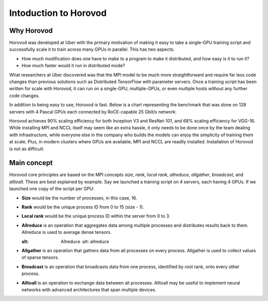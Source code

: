 .. _hvd_intro ::

Intoduction to Horovod
======================

.. image :: https://horovod.readthedocs.io/en/stable/_static/logo.png
  :width: 40%

Why Horovod
___________

Horovod was developed at Uber with the primary motivation of making it easy to
take a single-GPU training script and successfully scale it to train across many
GPUs in parallel. This has two aspects:

- How much modification does one have to make to a program to make it distributed,
  and how easy is it to run it?
- How much faster would it run in distributed mode?

What researchers at Uber discovered was that the MPI model to be much more straightforward
and require far less code changes than previous solutions such as Distributed TensorFlow with
parameter servers. Once a training script has been written for scale with Horovod, it can run
on a single-GPU, multiple-GPUs, or even multiple hosts without any further code changes.

In addition to being easy to use, Horovod is fast. Below is a chart representing the benchmark
that was done on 128 servers with 4 Pascal GPUs each connected by RoCE-capable 25 Gbit/s network:

.. image :: https://user-images.githubusercontent.com/16640218/38965607-bf5c46ca-4332-11e8-895a-b9c137e86013.png
  :alt: scaling

Horovod achieves 90% scaling efficiency for both Inception V3 and ResNet-101, and
68% scaling efficiency for VGG-16. While installing MPI and NCCL itself may seem like an extra hassle,
it only needs to be done once by the team dealing with infrastructure, while everyone else in the company
who builds the models can enjoy the simplicity of training them at scale. Plus, in modern clusters where
GPUs are available, MPI and NCCL are readily installed. Installation of Horovod is not as difficult.

Main concept
____________

Horovod core principles are based on the MPI concepts *size*, *rank*, *local rank*,
*allreduce*, *allgather*, *broadcast*, and *alltoall*. These are best explained by example.
Say we launched a training script on 4 servers, each having 4 GPUs. If we launched one copy of the script per GPU:

- **Size** would be the number of processes, in this case, 16.
- **Rank** would be the unique process ID from 0 to 15 (size - 1).
- **Local rank** would be the unique process ID within the server from 0 to 3.
- **Allreduce** is an operation that aggregates data among multiple processes and
  distributes results back to them. Allreduce is used to average dense tensors.

  .. image :: http://mpitutorial.com/tutorials/mpi-reduce-and-allreduce/mpi_allreduce_1.png
  :alt: Allreduce
    :alt: allreduce

- **Allgather** is an operation that gathers data from all processes on every process.
  Allgather is used to collect values of sparse tensors.

  .. image :: http://mpitutorial.com/tutorials/mpi-scatter-gather-and-allgather/allgather.png
    :alt: allgather

- **Broadcast** is an operation that broadcasts data from one process, identified by
  root rank, onto every other process.

  .. image :: http://mpitutorial.com/tutorials/mpi-broadcast-and-collective-communication/broadcast_pattern.png
    :alt: broadcast

- **Alltoall** is an operation to exchange data between all processes.
  Alltoall may be useful to implement neural networks with advanced architectures that span multiple devices.

